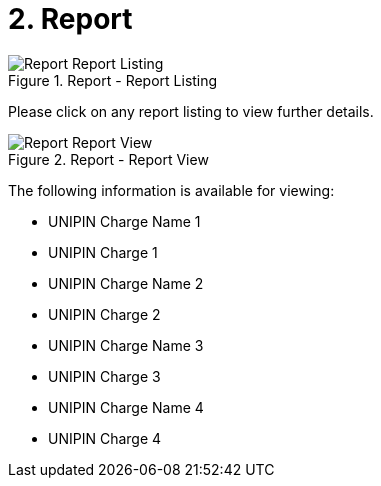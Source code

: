[#h3_merchant_access_applet_report]
=  2. Report

.Report - Report Listing
image::Report-Report_Listing.png[align="center"]

Please click on any report listing to view further details.

.Report - Report View
image::Report-Report_View.png[align="center"]

The following information is available for viewing:

* UNIPIN Charge Name 1
* UNIPIN Charge 1
* UNIPIN Charge Name 2
* UNIPIN Charge 2
* UNIPIN Charge Name 3
* UNIPIN Charge 3
* UNIPIN Charge Name 4
* UNIPIN Charge 4
